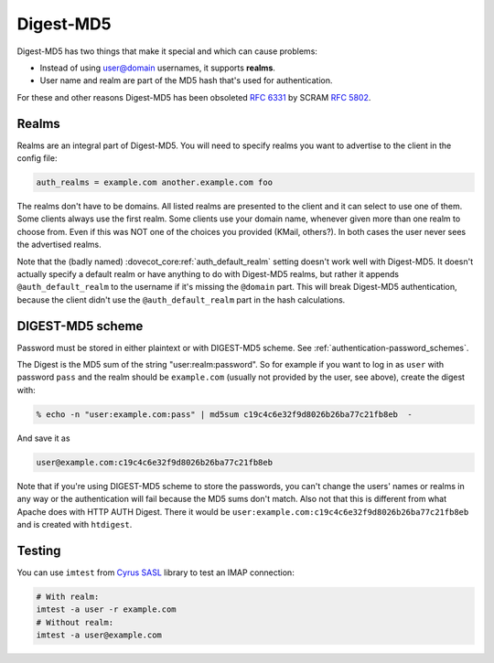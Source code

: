 .. _authentication-digestmd5:

==========
Digest-MD5
==========

Digest-MD5 has two things that make it special and which can cause
problems:

-  Instead of using user@domain usernames, it supports **realms**.
-  User name and realm are part of the MD5 hash that's used for
   authentication.

For these and other reasons Digest-MD5 has been obsoleted :rfc:`6331` by
SCRAM :rfc:`5802`.

Realms
^^^^^^

Realms are an integral part of Digest-MD5. You will need to specify
realms you want to advertise to the client in the config file:

.. code-block:: none

   auth_realms = example.com another.example.com foo

The realms don't have to be domains. All listed realms are presented to
the client and it can select to use one of them. Some clients always use
the first realm. Some clients use your domain name, whenever given more
than one realm to choose from. Even if this was NOT one of the choices
you provided (KMail, others?). In both cases the user never sees the
advertised realms.

Note that the (badly named) :dovecot_core:ref:`auth_default_realm` setting
doesn't work well with Digest-MD5. It doesn't actually specify a default realm
or have anything to do with Digest-MD5 realms, but rather it appends
``@auth_default_realm`` to the username if it's missing the ``@domain`` part.
This will break Digest-MD5 authentication, because the client didn't use the
``@auth_default_realm`` part in the hash calculations.

DIGEST-MD5 scheme
^^^^^^^^^^^^^^^^^

Password must be stored in either plaintext or with DIGEST-MD5 scheme.
See :ref:`authentication-password_schemes`.

The Digest is the MD5 sum of the string "user:realm:password". So for
example if you want to log in as ``user`` with password ``pass`` and the
realm should be ``example.com`` (usually not provided by the user, see
above), create the digest with:

.. code-block:: none

   % echo -n "user:example.com:pass" | md5sum c19c4c6e32f9d8026b26ba77c21fb8eb  -

And save it as

.. code-block:: none

   user@example.com:c19c4c6e32f9d8026b26ba77c21fb8eb

Note that if you're using DIGEST-MD5 scheme to store the passwords, you
can't change the users' names or realms in any way or the authentication
will fail because the MD5 sums don't match. Also not that this is
different from what Apache does with HTTP AUTH Digest. There it would be
``user:example.com:c19c4c6e32f9d8026b26ba77c21fb8eb`` and is created
with ``htdigest``.

Testing
^^^^^^^

You can use ``imtest`` from `Cyrus SASL <https://www.cyrusimap.org/sasl/>`_
library to test an IMAP connection:

.. code-block:: none

   # With realm:
   imtest -a user -r example.com
   # Without realm:
   imtest -a user@example.com

